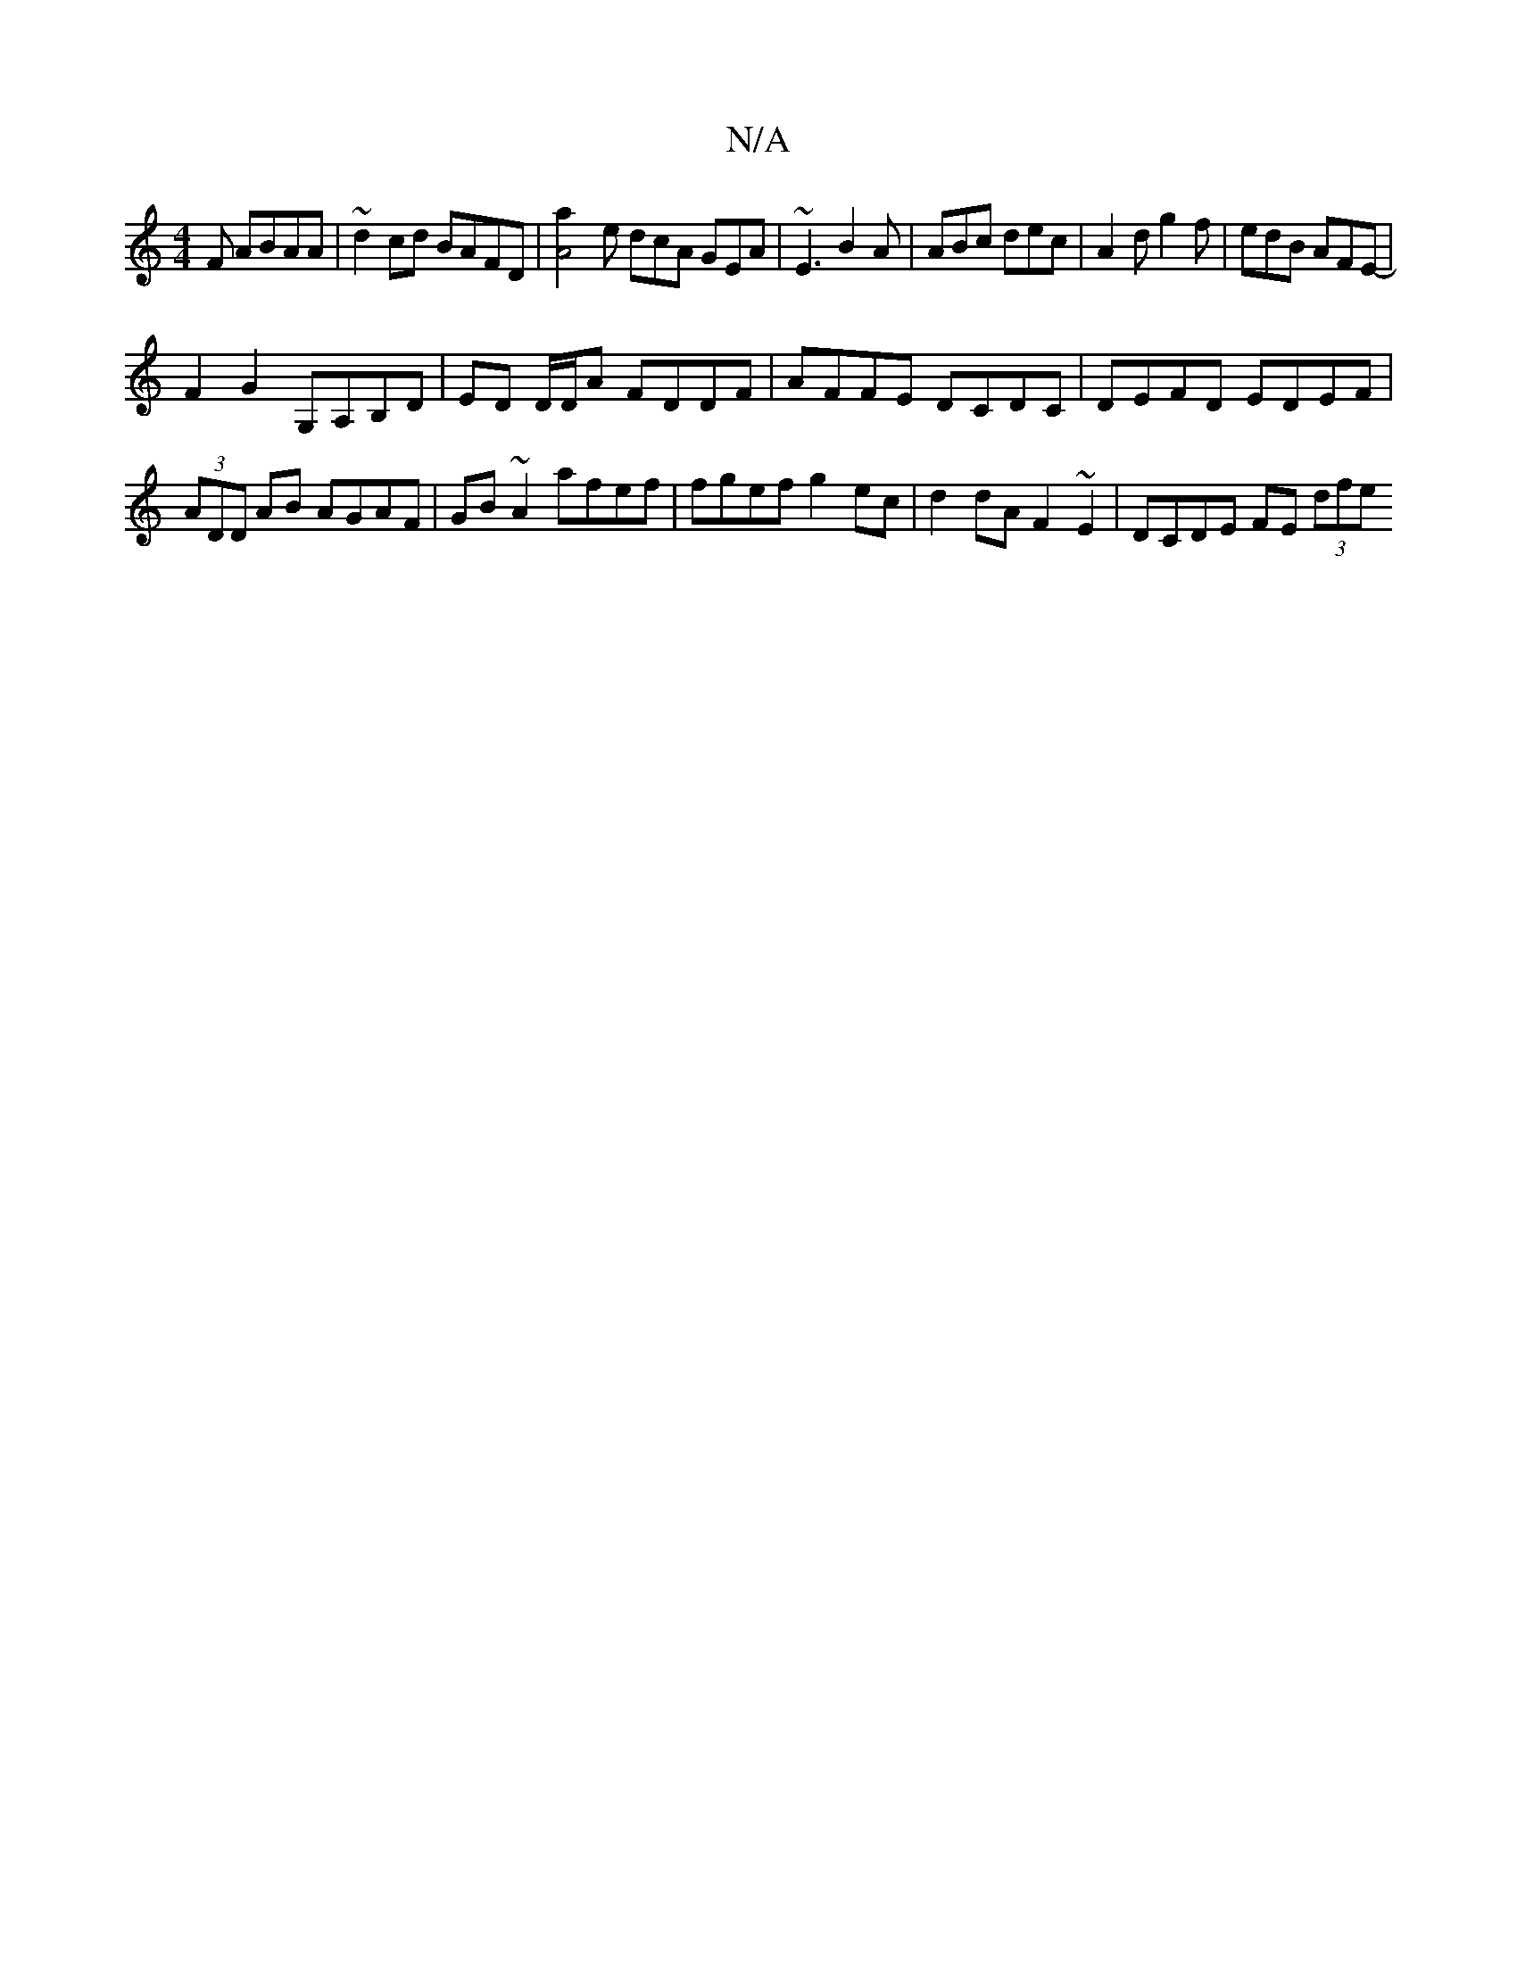 X:1
T:N/A
M:4/4
R:N/A
K:Cmajor
F ABAA | ~d2 cd BAFD |[A4a2]e dcA GEA|~E3 B2A|ABc dec|A2 d g2f|edB AFE-|
F2G2 G,A,B,D| ED D/D/A FDDF | AFFE DCDC | DEFD EDEF | 
(3ADD AB AGAF | GB ~A2 afef | fgef g2 ec | d2 dA F2 ~E2 | DCDE FE (3dfe 